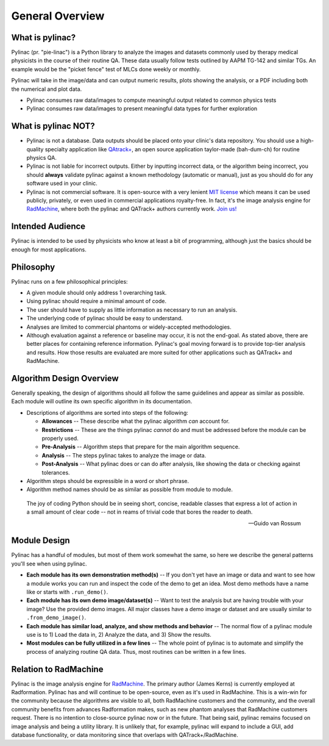 
================
General Overview
================

.. image:: images/starshot_analyzed.png

.. image:: images/vmat_analyzed.png

.. image:: images/PF_tight_tolerance.png

What is pylinac?
----------------

Pylinac (pr. "pie-linac") is a Python library to analyze the images and datasets commonly used by therapy medical physicists
in the course of their routine QA. These data usually follow tests outlined by AAPM TG-142 and similar TGs. An example would be the
"picket fence" test of MLCs done weekly or monthly.

Pylinac will take in the image/data and can output numeric results, plots showing the analysis, or a PDF including both the
numerical and plot data.

- Pylinac consumes raw data/images to compute meaningful output related to common physics tests
- Pylinac consumes raw data/images to present meaningful data types for further exploration

What is pylinac NOT?
--------------------

- Pylinac is not a database. Data outputs should be placed onto your clinic's data repository. You should use a high-quality
  specialty application like `QAtrack+ <http://qatrackplus.com/>`__, an open source application taylor-made (bah-dum-ch) for routine physics QA.
- Pylinac is not liable for incorrect outputs. Either by inputting incorrect data, or the algorithm being incorrect,
  you should **always** validate pylinac against a known methodology (automatic or manual), just as you should
  do for any software used in your clinic.
- Pylinac is not commercial software. It is open-source with a very lenient `MIT license <https://github.com/jrkerns/pylinac/blob/master/LICENSE.txt>`__
  which means it can be used publicly, privately, or even used in commercial applications royalty-free. In
  fact, it's the image analysis engine for `RadMachine <https://www.radformation.com/radmachine/radmachine>`__, where both
  the pylinac and QATrack+ authors currently work. `Join us! <https://www.radformation.com/careers>`__

Intended Audience
-----------------

Pylinac is intended to be used by physicists who know at least a bit of programming, although just the basics
should be enough for most applications.

.. _philosophy:

Philosophy
----------

Pylinac runs on a few philosophical principles:


* A given module should only address 1 overarching task.
* Using pylinac should require a minimal amount of code.
* The user should have to supply as little information as necessary to run an analysis.
* The underlying code of pylinac should be easy to understand.
* Analyses are limited to commercial phantoms or widely-accepted methodologies.
* Although evaluation against a reference or baseline may occur, it is not the
  end-goal. As stated above, there are better places for containing reference information.
  Pylinac's goal moving forward is to provide top-tier analysis and results. How those
  results are evaluated are more suited for other applications such as QATrack+ and RadMachine.


Algorithm Design Overview
-------------------------

Generally speaking, the design of algorithms should all follow the same guidelines and appear as similar as possible. Each module will
outline its own specific algorithm in its documentation.

* Descriptions of algorithms are sorted into steps of the following:

  * **Allowances** -- These describe what the pylinac algorithm *can* account for.
  * **Restrictions** -- These are the things pylinac *cannot* do and must be addressed before the module can be properly used.
  * **Pre-Analysis** -- Algorithm steps that prepare for the main algorithm sequence.
  * **Analysis** -- The steps pylinac takes to analyze the image or data.
  * **Post-Analysis** -- What pylinac does or can do after analysis, like showing the data or checking against tolerances.

* Algorithm steps should be expressible in a word or short phrase.
* Algorithm method names should be as similar as possible from module to module.


.. epigraph::

    The joy of coding Python should be in seeing short, concise, readable classes that express
    a lot of action in a small amount of clear code -- not in reams of trivial code that bores
    the reader to death.

    -- Guido van Rossum

.. _module_design:

Module Design
-------------

Pylinac has a handful of modules, but most of them work somewhat the same, so here we describe the general patterns you'll see when using
pylinac.

* **Each module has its own demonstration method(s)** -- If you don't yet have an image or data and want to see how a module works
  you can run and inspect the code of the demo to get an idea. Most demo methods have a name like or starts with ``.run_demo()``.
* **Each module has its own demo image/dataset(s)** -- Want to test the analysis but are having trouble with your image? Use the provided
  demo images. All major classes have a demo image or dataset and are usually similar to ``.from_demo_image()``.
* **Each module has similar load, analyze, and show methods and behavior** -- The normal flow of a pylinac module use is to 1) Load the data in,
  2) Analyze the data, and 3) Show the results.
* **Most modules can be fully utilized in a few lines** -- The whole point of pylinac is to automate and simplify the process of
  analyzing routine QA data. Thus, most routines can be written in a few lines.

Relation to RadMachine
----------------------

Pylinac is the image analysis engine for `RadMachine <https://radformation.com/radmachine/radmachine>`__.
The primary author (James Kerns) is currently employed at Radformation. Pylinac has and will
continue to be open-source, even as it's used in RadMachine. This is a win-win for the community
because the algorithms are visible to all, both RadMachine customers and the community, and
the overall community benefits from advances Radformation makes, such as new phantom analyses
that RadMachine customers request. There is no intention to close-source pylinac now or in the
future. That being said, pylinac remains focused on image analysis and being a utility library.
It is unlikely that, for example, pylinac will expand to include a GUI, add database functionality,
or data monitoring since that overlaps with QATrack+/RadMachine.
